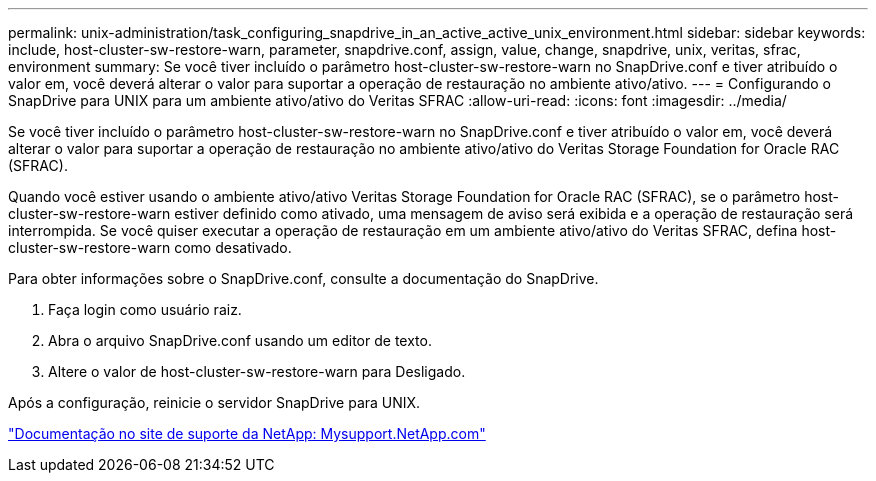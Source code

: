 ---
permalink: unix-administration/task_configuring_snapdrive_in_an_active_active_unix_environment.html 
sidebar: sidebar 
keywords: include, host-cluster-sw-restore-warn, parameter, snapdrive.conf, assign, value, change, snapdrive, unix, veritas, sfrac, environment 
summary: Se você tiver incluído o parâmetro host-cluster-sw-restore-warn no SnapDrive.conf e tiver atribuído o valor em, você deverá alterar o valor para suportar a operação de restauração no ambiente ativo/ativo. 
---
= Configurando o SnapDrive para UNIX para um ambiente ativo/ativo do Veritas SFRAC
:allow-uri-read: 
:icons: font
:imagesdir: ../media/


[role="lead"]
Se você tiver incluído o parâmetro host-cluster-sw-restore-warn no SnapDrive.conf e tiver atribuído o valor em, você deverá alterar o valor para suportar a operação de restauração no ambiente ativo/ativo do Veritas Storage Foundation for Oracle RAC (SFRAC).

Quando você estiver usando o ambiente ativo/ativo Veritas Storage Foundation for Oracle RAC (SFRAC), se o parâmetro host-cluster-sw-restore-warn estiver definido como ativado, uma mensagem de aviso será exibida e a operação de restauração será interrompida. Se você quiser executar a operação de restauração em um ambiente ativo/ativo do Veritas SFRAC, defina host-cluster-sw-restore-warn como desativado.

Para obter informações sobre o SnapDrive.conf, consulte a documentação do SnapDrive.

. Faça login como usuário raiz.
. Abra o arquivo SnapDrive.conf usando um editor de texto.
. Altere o valor de host-cluster-sw-restore-warn para Desligado.


Após a configuração, reinicie o servidor SnapDrive para UNIX.

http://mysupport.netapp.com/["Documentação no site de suporte da NetApp: Mysupport.NetApp.com"]
